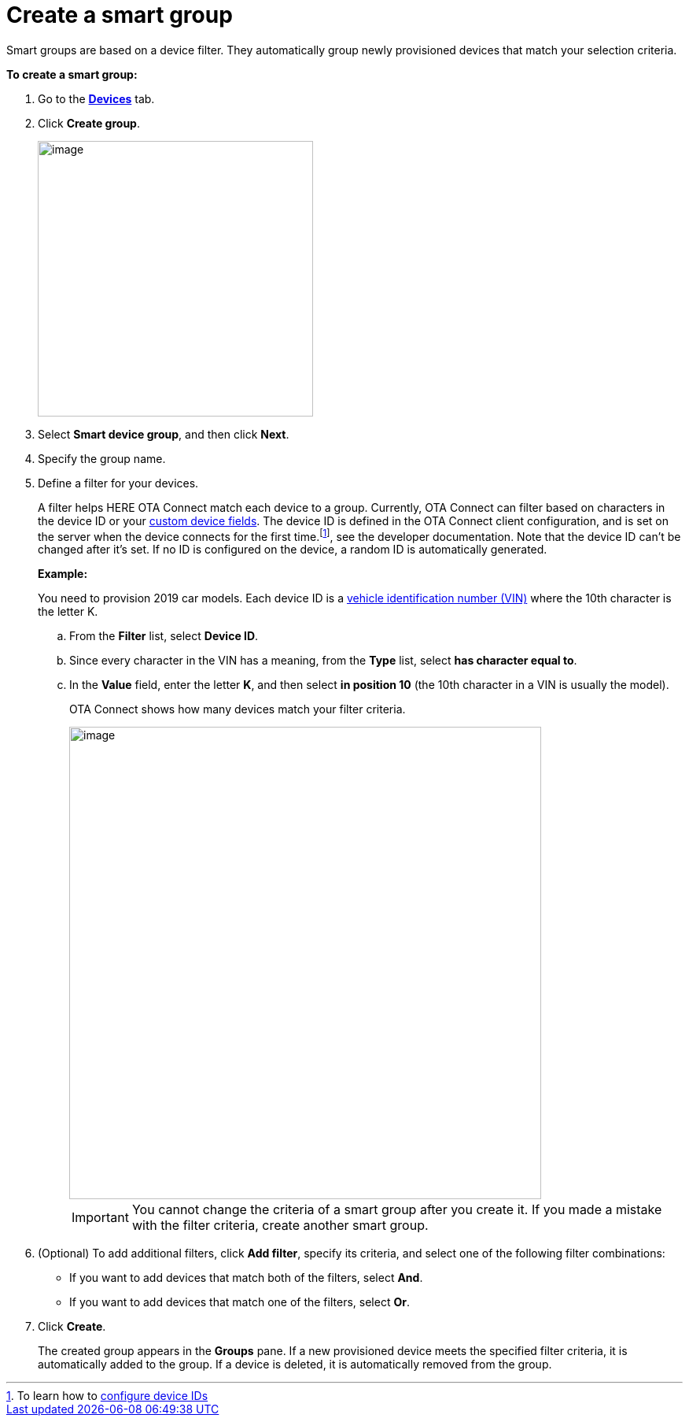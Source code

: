 = Create a smart group

Smart groups are based on a device filter. They automatically group newly provisioned devices that match your selection criteria.

// tag::smart_group[]

*To create a smart group:*

. Go to the https://connect.ota.here.com/#/devices[*Devices*, window="_blank"] tab.
. Click *Create group*.
+
image::img::create_group.png[image,350]

. Select *Smart device group*, and then click *Next*.
. Specify the group name.
. Define a filter for your devices.
+
A filter helps HERE OTA Connect match each device to a group. Currently, OTA Connect can filter based on characters in the device ID or your xref:ota-web::create-custom-device-fields.adoc[custom device fields]. The device ID is defined in the OTA Connect client configuration, and is set on the server when the device connects for the first time.footnote:[To learn how to xref:ota-client::use-your-own-deviceid.adoc[configure device IDs\], see the developer documentation. Note that the device ID can't be changed after it's set.] If no ID is configured on the device, a random ID is automatically generated.
+
*Example:*
+
You need to provision 2019 car models. Each device ID is a https://en.wikipedia.org/wiki/Vehicle_identification_number[vehicle identification number (VIN), window="_blank"] where the 10th character is the letter K.

.. From the *Filter* list, select *Device ID*.
.. Since every character in the VIN has a meaning, from the *Type* list, select *has character equal to*.
.. In the *Value* field, enter the letter *K*, and then select *in position 10*  (the 10th character in a VIN is usually the model).
+
OTA Connect shows how many devices match your filter criteria.
+
[.lightbackground]
image::img::smart_group_example.png[image,600]
+
IMPORTANT: You cannot change the criteria of a smart group after you create it. If you made a mistake with the filter criteria, create another smart group.

. (Optional) To add additional filters, click **Add filter**, specify its criteria, and select one of the following filter combinations:
** If you want to add devices that match both of the filters, select **And**.
** If you want to add devices that match one of the filters, select **Or**.
. Click *Create*.
+
The created group appears in the *Groups* pane. If a new provisioned device meets the specified filter criteria, it is automatically added to the group. If a device is deleted, it is automatically removed from the group.

// end::smart_group[]
